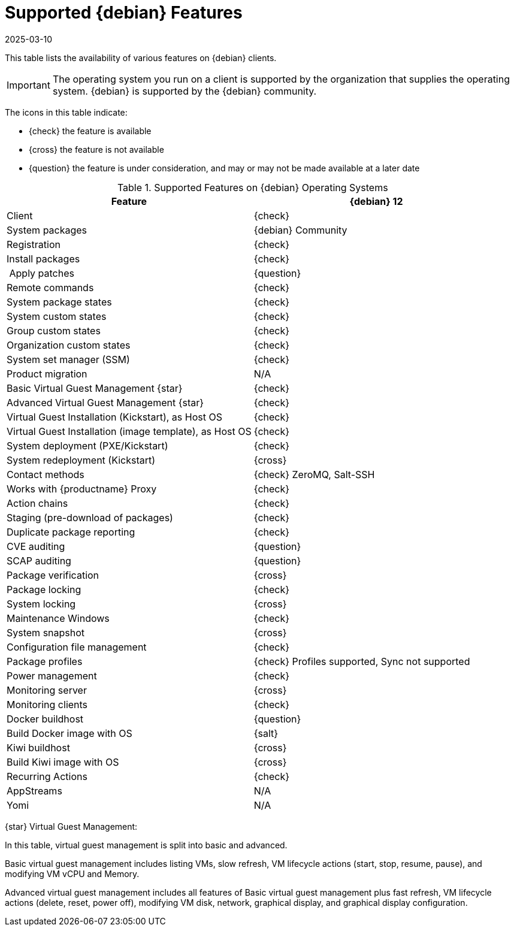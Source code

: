 [[supported-features-debian]]
= Supported {debian} Features
:description: A starting point for accessing information on supported features of Debian operating systems in Client environments.
:revdate: 2025-03-10
:page-revdate: {revdate}

This table lists the availability of various features on {debian} clients.

[IMPORTANT]
====
The operating system you run on a client is supported by the organization that supplies the operating system.
{debian} is supported by the {debian} community.
====

The icons in this table indicate:

* {check} the feature is available
* {cross} the feature is not available
* {question} the feature is under consideration, and may or may not be made available at a later date


[cols="1,1", options="header"]
.Supported Features on {debian} Operating Systems
|===

| Feature
| {debian}{nbsp}12

| Client
| {check}

| System packages
| {debian} Community

| Registration
| {check}

| Install packages
| {check}

| Apply patches
| {question}

| Remote commands
| {check}

| System package states
| {check}

| System custom states
| {check}

| Group custom states
| {check}

| Organization custom states
| {check}

| System set manager (SSM)
| {check}

| Product migration
| N/A

| Basic Virtual Guest Management {star}
| {check}

| Advanced Virtual Guest Management {star}
| {check}

| Virtual Guest Installation (Kickstart), as Host OS
| {check}

| Virtual Guest Installation (image template), as Host OS
| {check}

| System deployment (PXE/Kickstart)
| {check}

| System redeployment (Kickstart)
| {cross}

| Contact methods
| {check} ZeroMQ, Salt-SSH

| Works with {productname} Proxy
| {check}

| Action chains
| {check}

| Staging (pre-download of packages)
| {check}

| Duplicate package reporting
| {check}

| CVE auditing
| {question}

| SCAP auditing
| {question}

| Package verification
| {cross}

| Package locking
| {check}

| System locking
| {cross}

| Maintenance Windows
| {check}

| System snapshot
| {cross}

| Configuration file management
| {check}

| Package profiles
| {check} Profiles supported, Sync not supported

| Power management
| {check}

| Monitoring server
| {cross}

| Monitoring clients
| {check}

| Docker buildhost
| {question}

| Build Docker image with OS
| {salt}

| Kiwi buildhost
| {cross}

| Build Kiwi image with OS
| {cross}

| Recurring Actions
| {check}

| AppStreams
| N/A

| Yomi
| N/A

|===

{star} Virtual Guest Management:

In this table, virtual guest management is split into basic and advanced.

Basic virtual guest management includes listing VMs, slow refresh, VM lifecycle actions (start, stop, resume, pause), and modifying VM vCPU and Memory.

Advanced virtual guest management includes all features of Basic virtual guest management plus fast refresh, VM lifecycle actions (delete, reset, power off), modifying VM disk, network, graphical display, and graphical display configuration.